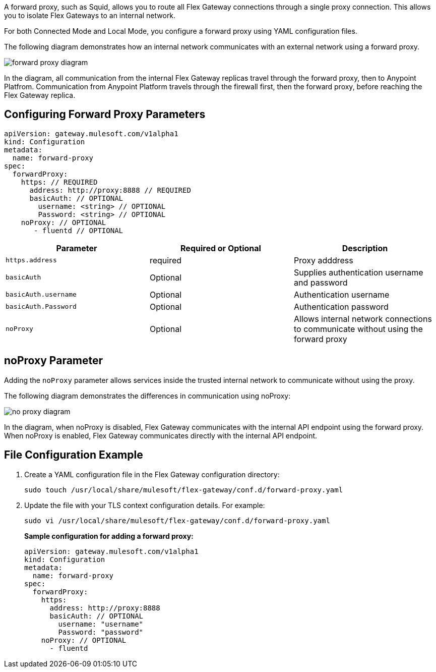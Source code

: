 //tag::configuration[]
A forward proxy, such as Squid, allows you to route all Flex Gateway connections through a single proxy connection. This allows you to isolate Flex Gateways to an internal network. 

For both Connected Mode and Local Mode, you configure a forward proxy using YAML configuration files. 

The following diagram demonstrates how an internal network communicates with an external network using a forward proxy. 

image:forward-proxy-diagram.png[align=center]

In the diagram, all communication from the internal Flex Gateway replicas travel through the forward proxy, then to Anypoint Platfrom. Communication from Anypoint Platform travels through the firewall first, then the forward proxy, before reaching the Flex Gateway replica.

== Configuring Forward Proxy Parameters

[source,yaml]
----
apiVersion: gateway.mulesoft.com/v1alpha1
kind: Configuration
metadata:
  name: forward-proxy
spec:
  forwardProxy: 
    https: // REQUIRED
      address: http://proxy:8888 // REQUIRED
      basicAuth: // OPTIONAL
        username: <string> // OPTIONAL
        Password: <string> // OPTIONAL
    noProxy: // OPTIONAL
       - fluentd // OPTIONAL

----

|===
|Parameter | Required or Optional | Description

| `https.address`
| required
| Proxy adddress

| `basicAuth`
| Optional
| Supplies authentication username and password

| `basicAuth.username`
| Optional
| Authentication username

| `basicAuth.Password`
| Optional
| Authentication password

| `noProxy`
| Optional
| Allows internal network connections to communicate without using the forward proxy
|===



== noProxy Parameter

Adding the `noProxy` parameter allows services inside the trusted internal network to communicate without using the proxy.

The following diagram demonstrates the differences in communication using noProxy:

image:no-proxy-diagram.png[align=center]

In the diagram, when noProxy is disabled, Flex Gateway communicates with the internal API endpoint using the forward proxy. When noProxy is enabled, Flex Gateway communicates directly with the internal API endpoint.

== File Configuration Example

. Create a YAML configuration file in the Flex Gateway configuration directory:
+
[source,ssh]
----
sudo touch /usr/local/share/mulesoft/flex-gateway/conf.d/forward-proxy.yaml
----

. Update the file with your TLS context configuration details. For example:
+
[source,ssh]
----
sudo vi /usr/local/share/mulesoft/flex-gateway/conf.d/forward-proxy.yaml
----
+
*Sample configuration for adding a forward proxy:*
+
[source,yaml]
----
apiVersion: gateway.mulesoft.com/v1alpha1
kind: Configuration
metadata:
  name: forward-proxy
spec:
  forwardProxy:
    https:
      address: http://proxy:8888
      basicAuth: // OPTIONAL
        username: "username"
        Password: "password"
    noProxy: // OPTIONAL
      - fluentd

----

//end::configuration[]